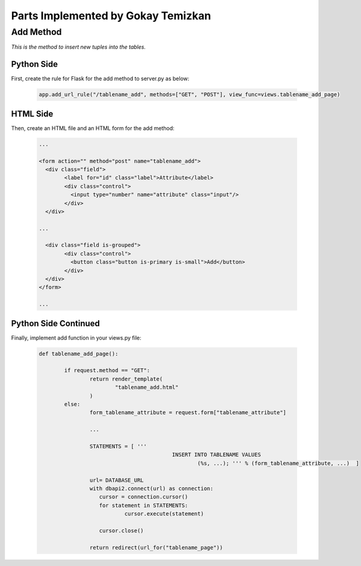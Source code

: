 Parts Implemented by Gokay Temizkan
===================================

Add Method
----------

*This is the method to insert new tuples into the tables.*

Python Side
~~~~~~~~~~~

First, create the rule for Flask for the add method to server.py as below:

	.. code-block:: python

		  app.add_url_rule("/tablename_add", methods=["GET", "POST"], view_func=views.tablename_add_page)
		  
HTML Side
~~~~~~~~~

Then, create an HTML file and an HTML form for the add method:		  
		 
	.. code-block:: HTML

		...
		
		<form action="" method="post" name="tablename_add">
		  <div class="field">
			<label for="id" class="label">Attribute</label>
			<div class="control">
			  <input type="number" name="attribute" class="input"/>
			</div>
		  </div>
		  
		...
		 
		  <div class="field is-grouped">
			<div class="control">
			  <button class="button is-primary is-small">Add</button>
			</div>
		  </div>
		</form>
		
		...

Python Side Continued
~~~~~~~~~~~~~~~~~~~~~

Finally, implement add function in your views.py file:

	.. code-block:: python

		def tablename_add_page():
	
			if request.method == "GET":
				return render_template(
					"tablename_add.html"
				)
			else:
				form_tablename_attribute = request.form["tablename_attribute"]
				
				...
				
				STATEMENTS = [ '''
							  INSERT INTO TABLENAME VALUES
								  (%s, ...); ''' % (form_tablename_attribute, ...)  ]
				
				url= DATABASE_URL
				with dbapi2.connect(url) as connection:
				   cursor = connection.cursor()
				   for statement in STATEMENTS:
					   cursor.execute(statement)
				
				   cursor.close()
				
				return redirect(url_for("tablename_page"))

		
